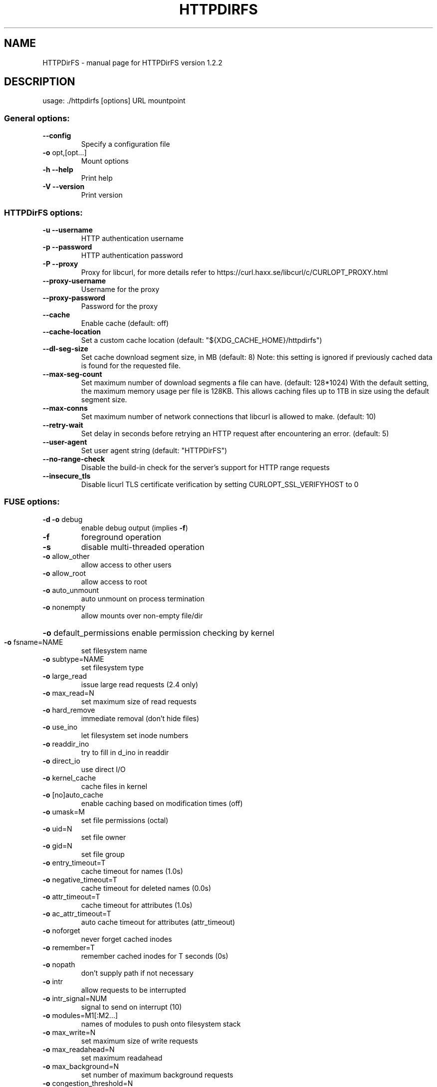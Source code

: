 .\" DO NOT MODIFY THIS FILE!  It was generated by help2man 1.47.8.
.TH HTTPDIRFS "1" "August 2021" "HTTPDirFS version 1.2.2" "User Commands"
.SH NAME
HTTPDirFS \- manual page for HTTPDirFS version 1.2.2
.SH DESCRIPTION
usage: ./httpdirfs [options] URL mountpoint
.SS "General options:"
.TP
\fB\-\-config\fR
Specify a configuration file
.TP
\fB\-o\fR opt,[opt...]
Mount options
.TP
\fB\-h\fR  \fB\-\-help\fR
Print help
.TP
\fB\-V\fR  \fB\-\-version\fR
Print version
.SS "HTTPDirFS options:"
.TP
\fB\-u\fR  \fB\-\-username\fR
HTTP authentication username
.TP
\fB\-p\fR  \fB\-\-password\fR
HTTP authentication password
.TP
\fB\-P\fR  \fB\-\-proxy\fR
Proxy for libcurl, for more details refer to
https://curl.haxx.se/libcurl/c/CURLOPT_PROXY.html
.TP
\fB\-\-proxy\-username\fR
Username for the proxy
.TP
\fB\-\-proxy\-password\fR
Password for the proxy
.TP
\fB\-\-cache\fR
Enable cache (default: off)
.TP
\fB\-\-cache\-location\fR
Set a custom cache location
(default: "${XDG_CACHE_HOME}/httpdirfs")
.TP
\fB\-\-dl\-seg\-size\fR
Set cache download segment size, in MB (default: 8)
Note: this setting is ignored if previously
cached data is found for the requested file.
.TP
\fB\-\-max\-seg\-count\fR
Set maximum number of download segments a file
can have. (default: 128*1024)
With the default setting, the maximum memory usage
per file is 128KB. This allows caching files up
to 1TB in size using the default segment size.
.TP
\fB\-\-max\-conns\fR
Set maximum number of network connections that
libcurl is allowed to make. (default: 10)
.TP
\fB\-\-retry\-wait\fR
Set delay in seconds before retrying an HTTP request
after encountering an error. (default: 5)
.TP
\fB\-\-user\-agent\fR
Set user agent string (default: "HTTPDirFS")
.TP
\fB\-\-no\-range\-check\fR
Disable the build\-in check for the server's support
for HTTP range requests
.TP
\fB\-\-insecure_tls\fR
Disable licurl TLS certificate verification by
setting CURLOPT_SSL_VERIFYHOST to 0
.SS "FUSE options:"
.TP
\fB\-d\fR   \fB\-o\fR debug
enable debug output (implies \fB\-f\fR)
.TP
\fB\-f\fR
foreground operation
.TP
\fB\-s\fR
disable multi\-threaded operation
.TP
\fB\-o\fR allow_other
allow access to other users
.TP
\fB\-o\fR allow_root
allow access to root
.TP
\fB\-o\fR auto_unmount
auto unmount on process termination
.TP
\fB\-o\fR nonempty
allow mounts over non\-empty file/dir
.HP
\fB\-o\fR default_permissions enable permission checking by kernel
.TP
\fB\-o\fR fsname=NAME
set filesystem name
.TP
\fB\-o\fR subtype=NAME
set filesystem type
.TP
\fB\-o\fR large_read
issue large read requests (2.4 only)
.TP
\fB\-o\fR max_read=N
set maximum size of read requests
.TP
\fB\-o\fR hard_remove
immediate removal (don't hide files)
.TP
\fB\-o\fR use_ino
let filesystem set inode numbers
.TP
\fB\-o\fR readdir_ino
try to fill in d_ino in readdir
.TP
\fB\-o\fR direct_io
use direct I/O
.TP
\fB\-o\fR kernel_cache
cache files in kernel
.TP
\fB\-o\fR [no]auto_cache
enable caching based on modification times (off)
.TP
\fB\-o\fR umask=M
set file permissions (octal)
.TP
\fB\-o\fR uid=N
set file owner
.TP
\fB\-o\fR gid=N
set file group
.TP
\fB\-o\fR entry_timeout=T
cache timeout for names (1.0s)
.TP
\fB\-o\fR negative_timeout=T
cache timeout for deleted names (0.0s)
.TP
\fB\-o\fR attr_timeout=T
cache timeout for attributes (1.0s)
.TP
\fB\-o\fR ac_attr_timeout=T
auto cache timeout for attributes (attr_timeout)
.TP
\fB\-o\fR noforget
never forget cached inodes
.TP
\fB\-o\fR remember=T
remember cached inodes for T seconds (0s)
.TP
\fB\-o\fR nopath
don't supply path if not necessary
.TP
\fB\-o\fR intr
allow requests to be interrupted
.TP
\fB\-o\fR intr_signal=NUM
signal to send on interrupt (10)
.TP
\fB\-o\fR modules=M1[:M2...]
names of modules to push onto filesystem stack
.TP
\fB\-o\fR max_write=N
set maximum size of write requests
.TP
\fB\-o\fR max_readahead=N
set maximum readahead
.TP
\fB\-o\fR max_background=N
set number of maximum background requests
.TP
\fB\-o\fR congestion_threshold=N
set kernel's congestion threshold
.TP
\fB\-o\fR async_read
perform reads asynchronously (default)
.TP
\fB\-o\fR sync_read
perform reads synchronously
.TP
\fB\-o\fR atomic_o_trunc
enable atomic open+truncate support
.TP
\fB\-o\fR big_writes
enable larger than 4kB writes
.TP
\fB\-o\fR no_remote_lock
disable remote file locking
.TP
\fB\-o\fR no_remote_flock
disable remote file locking (BSD)
.HP
\fB\-o\fR no_remote_posix_lock disable remove file locking (POSIX)
.TP
\fB\-o\fR [no_]splice_write
use splice to write to the fuse device
.TP
\fB\-o\fR [no_]splice_move
move data while splicing to the fuse device
.TP
\fB\-o\fR [no_]splice_read
use splice to read from the fuse device
.PP
Module options:
.PP
[iconv]
.TP
\fB\-o\fR from_code=CHARSET
original encoding of file names (default: UTF\-8)
.TP
\fB\-o\fR to_code=CHARSET
new encoding of the file names (default: ANSI_X3.4\-1968)
.PP
[subdir]
.TP
\fB\-o\fR subdir=DIR
prepend this directory to all paths (mandatory)
.TP
\fB\-o\fR [no]rellinks
transform absolute symlinks to relative
.PP
libcurl SSL engine: OpenSSL/1.1.1d
FUSE library version: 2.9.9
fusermount version: 2.9.9
using FUSE kernel interface version 7.19
.SH "SEE ALSO"
The full documentation for
.B HTTPDirFS
is maintained as a Texinfo manual.  If the
.B info
and
.B HTTPDirFS
programs are properly installed at your site, the command
.IP
.B info HTTPDirFS
.PP
should give you access to the complete manual.

